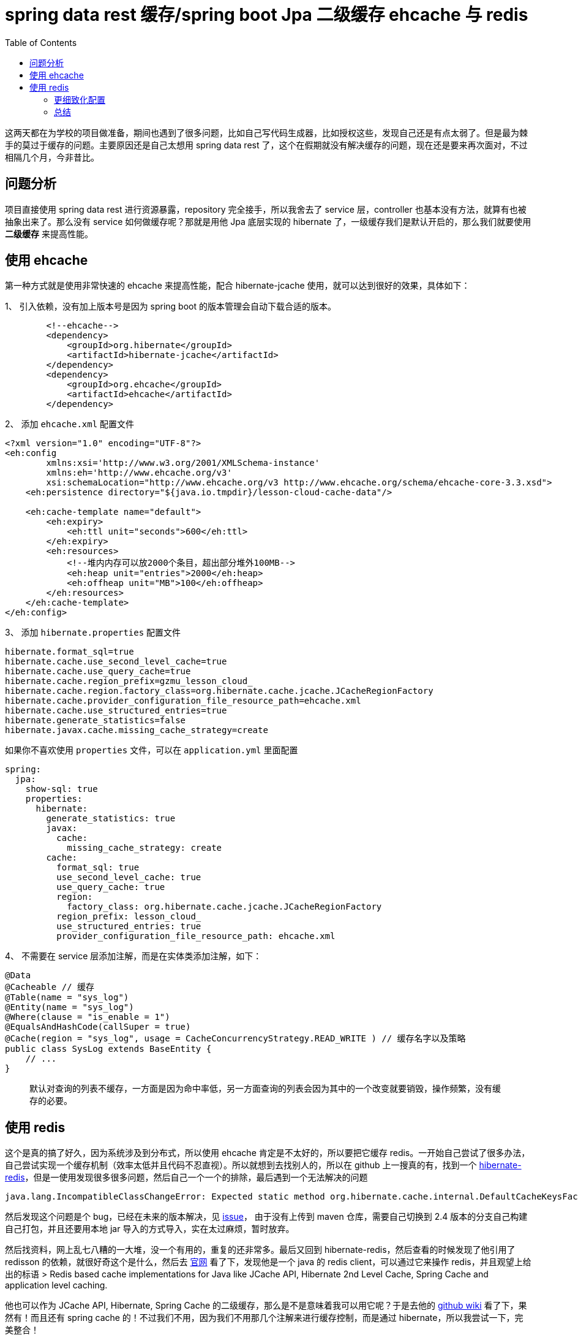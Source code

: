= spring data rest 缓存/spring boot Jpa 二级缓存 ehcache 与 redis
:page-description: spring data rest 缓存/spring boot Jpa 二级缓存 ehcache 与 redis
:page-category: spring
:page-image: https://img.hacpai.com/bing/20180104.jpg?imageView2/1/w/960/h/540/interlace/1/q/100
:page-href: /articles/2019/04/13/1555159292055.html
:page-created: 1555159292107
:page-modified: 1555159594507
:toc:

这两天都在为学校的项目做准备，期间也遇到了很多问题，比如自己写代码生成器，比如授权这些，发现自己还是有点太弱了。但是最为棘手的莫过于缓存的问题。主要原因还是自己太想用
spring data rest
了，这个在假期就没有解决缓存的问题，现在还是要来再次面对，不过相隔几个月，今非昔比。

== 问题分析

项目直接使用 spring data rest 进行资源暴露，repository
完全接手，所以我舍去了 service 层，controller
也基本没有方法，就算有也被抽象出来了。那么没有 service
如何做缓存呢？那就是用他 Jpa 底层实现的 hibernate
了，一级缓存我们是默认开启的，那么我们就要使用 *二级缓存* 来提高性能。

== 使用 ehcache

第一种方式就是使用非常快速的 ehcache 来提高性能，配合 hibernate-jcache
使用，就可以达到很好的效果，具体如下：

1、 引入依赖，没有加上版本号是因为 spring boot
的版本管理会自动下载合适的版本。

[source,xml]
----
        <!--ehcache-->
        <dependency>
            <groupId>org.hibernate</groupId>
            <artifactId>hibernate-jcache</artifactId>
        </dependency>
        <dependency>
            <groupId>org.ehcache</groupId>
            <artifactId>ehcache</artifactId>
        </dependency>
----

2、 添加 `ehcache.xml` 配置文件

[source,xml]
----
<?xml version="1.0" encoding="UTF-8"?>
<eh:config
        xmlns:xsi='http://www.w3.org/2001/XMLSchema-instance'
        xmlns:eh='http://www.ehcache.org/v3'
        xsi:schemaLocation="http://www.ehcache.org/v3 http://www.ehcache.org/schema/ehcache-core-3.3.xsd">
    <eh:persistence directory="${java.io.tmpdir}/lesson-cloud-cache-data"/>

    <eh:cache-template name="default">
        <eh:expiry>
            <eh:ttl unit="seconds">600</eh:ttl>
        </eh:expiry>
        <eh:resources>
            <!--堆内内存可以放2000个条目，超出部分堆外100MB-->
            <eh:heap unit="entries">2000</eh:heap>
            <eh:offheap unit="MB">100</eh:offheap>
        </eh:resources>
    </eh:cache-template>
</eh:config>
----

3、 添加 `hibernate.properties` 配置文件


[source,properties]
....
hibernate.format_sql=true
hibernate.cache.use_second_level_cache=true
hibernate.cache.use_query_cache=true
hibernate.cache.region_prefix=gzmu_lesson_cloud_
hibernate.cache.region.factory_class=org.hibernate.cache.jcache.JCacheRegionFactory
hibernate.cache.provider_configuration_file_resource_path=ehcache.xml
hibernate.cache.use_structured_entries=true
hibernate.generate_statistics=false
hibernate.javax.cache.missing_cache_strategy=create
....

如果你不喜欢使用 `properties` 文件，可以在 `application.yml` 里面配置

[source,yaml]
----
spring:
  jpa:
    show-sql: true
    properties:
      hibernate:
        generate_statistics: true
        javax:
          cache:
            missing_cache_strategy: create
        cache:
          format_sql: true
          use_second_level_cache: true
          use_query_cache: true
          region:
            factory_class: org.hibernate.cache.jcache.JCacheRegionFactory
          region_prefix: lesson_cloud_
          use_structured_entries: true
          provider_configuration_file_resource_path: ehcache.xml
----

4、 不需要在 service 层添加注解，而是在实体类添加注解，如下：

[source,java]
----
@Data
@Cacheable // 缓存
@Table(name = "sys_log")
@Entity(name = "sys_log")
@Where(clause = "is_enable = 1")
@EqualsAndHashCode(callSuper = true)
@Cache(region = "sys_log", usage = CacheConcurrencyStrategy.READ_WRITE ) // 缓存名字以及策略
public class SysLog extends BaseEntity {
    // ...
}
----

____
默认对查询的列表不缓存，一方面是因为命中率低，另一方面查询的列表会因为其中的一个改变就要销毁，操作频繁，没有缓存的必要。
____

== 使用 redis

这个是真的搞了好久，因为系统涉及到分布式，所以使用 ehcache
肯定是不太好的，所以要把它缓存
redis。一开始自己尝试了很多办法，自己尝试实现一个缓存机制（效率太低并且代码不忍直视）。所以就想到去找别人的，所以在
github 上一搜真的有，找到一个
https://github.com/debop/hibernate-redis[hibernate-redis]，但是一使用发现很多很多问题，然后自己一个一个的排除，最后遇到一个无法解决的问题


[source,none]
....
java.lang.IncompatibleClassChangeError: Expected static method org.hibernate.cache.internal.DefaultCacheKeysFactory.createEntityKey(Ljava/lang/Object;Lorg/hibernate/persister/entity/EntityPersister;Lorg/hibernate/engine/spi/SessionFactoryI
....

然后发现这个问题是个 bug，已经在未来的版本解决，见
https://github.com/debop/hibernate-redis/issues/115[issue]，
由于没有上传到 maven 仓库，需要自己切换到 2.4
版本的分支自己构建自己打包，并且还要用本地 jar
导入的方式导入，实在太过麻烦，暂时放弃。

然后找资料，网上乱七八糟的一大堆，没一个有用的，重复的还非常多。最后又回到
hibernate-redis，然后查看的时候发现了他引用了 redisson
的依赖，就很好奇这个是什么，然后去 https://redisson.org/[官网]
看了下，发现他是一个 java 的 redis client，可以通过它来操作
redis，并且观望上给出的标语 > Redis based cache implementations for Java
like JCache API, Hibernate 2nd Level Cache, Spring Cache and application
level caching.

他也可以作为 JCache API, Hibernate, Spring Cache
的二级缓存，那么是不是意味着我可以用它呢？于是去他的
https://github.com/redisson/redisson/wiki/14.-%E7%AC%AC%E4%B8%89%E6%96%B9%E6%A1%86%E6%9E%B6%E6%95%B4%E5%90%88[github
wiki] 看了下，果然有！而且还有 spring cache
的！不过我们不用，因为我们不用那几个注解来进行缓存控制，而是通过
hibernate，所以我尝试一下，完美整合！

1、 导入依赖，不同的是，我们导入的不是 `redisson` 的依赖，而是
`redisson-hibernate` ，这里算是坑到我了，导入 `redisson` 没用，然后去
maven 中央仓库逛了一波才发现
`redisson-hibernate`，然后尝试了一波才发现居然可以。

[source,xml]
----
<!-- 注意先导入你的 hibernate-core -->
<dependency>
    <groupId>org.redisson</groupId>
    <!-- 对于 Hibernate v4.x -->
    <artifactId>redisson-hibernate-4</artifactId>
    <!-- 对于 Hibernate v5.0.x - v5.1.x -->
    <artifactId>redisson-hibernate-5</artifactId>
    <!-- 对于 Hibernate v5.2.x -->
    <artifactId>redisson-hibernate-52</artifactId>
    <!-- 对于 Hibernate v5.3.x - v5.4.x -->
    <artifactId>redisson-hibernate-53</artifactId>
    <version>3.10.6</version>
</dependency>
----

2、 添加 `hibernate.properties` 如下

[source,properties]
----
hibernate.format_sql=true
hibernate.cache.use_second_level_cache=true
hibernate.cache.use_query_cache=true
hibernate.cache.region_prefix=gzmu_lesson_cloud_
hibernate.cache.region.factory_class=org.redisson.hibernate.RedissonRegionFactory
hibernate.cache.redisson.config=redisson.yaml
hibernate.cache.use_structured_entries=true
hibernate.generate_statistics=false
hibernate.javax.cache.missing_cache_strategy=create
----

3、 添加 `redisson.yaml` 如下

[source,yaml]
----
# 配置参见 https://github.com/redisson/redisson/wiki/2.-%E9%85%8D%E7%BD%AE%E6%96%B9%E6%B3%95

# 单节点设置，其余模式待测试
singleServerConfig:
  idleConnectionTimeout: 10000
  pingTimeout: 1000
  connectTimeout: 1000
  timeout: 1000
  retryAttempts: 1
  retryInterval: 1000
  reconnectionTimeout: 3000
  failedAttempts: 5
  password: null
  subscriptionsPerConnection: 5
  clientName: null
  address: "redis://127.0.0.1:6379"
  subscriptionConnectionMinimumIdleSize: 1
  subscriptionConnectionPoolSize: 25
  connectionMinimumIdleSize: 5
  connectionPoolSize: 100
  database: 0
threads: 0
# Codec
codec: !<org.redisson.codec.SnappyCodec> {}
eventLoopGroup: null
----

4、 同样，实体类添加注解

[source,java]
----
@Data
@Cacheable // 缓存
@Table(name = "sys_log")
@Entity(name = "sys_log")
@Where(clause = "is_enable = 1")
@EqualsAndHashCode(callSuper = true)
@Cache(region = "sys_log", usage = CacheConcurrencyStrategy.READ_WRITE ) // 缓存名字以及策略
public class SysLog extends BaseEntity {
    // ...
}
----

5、 测试即可

不过在使用的时候发现 `redisson-hibernate-53` 比 `redisson-hibernate-52`
少了一些包，其查看 jar 结构的时候会很奇怪

image::https://resources.echocow.cn/file/2019/4/13/%E6%B7%B1%E5%BA%A6%E6%88%AA%E5%9B%BE_%E9%80%89%E6%8B%A9%E5%8C%BA%E5%9F%9F_20190413103247.png[redisson-hibernate-52]

image::https://resources.echocow.cn/file/2019/4/13/%E6%B7%B1%E5%BA%A6%E6%88%AA%E5%9B%BE_%E9%80%89%E6%8B%A9%E5%8C%BA%E5%9F%9F_20190413103214.png[redisson-hibernate-53]

使用的时候优势会出问题有时候不会，一开始提示找不到类，试了很多次，后来莫名其妙又可以了。。。。

=== 更细致化配置

使用 yaml 进行配置

[source,yaml]
----
spring:
  jpa:
    show-sql: true
    properties:
      hibernate:
        cache:
          redisson:
            config: redisson.yaml
          region:
            factory_class: org.redisson.hibernate.RedissonRegionFactory
          region_prefix: gzmu_lesson_cloud_
          use_query_cache: true
          use_second_level_cache: true
          use_structured_entries: true
          provider_configuration_file_resource_path: classpath:conf/hibernate-redis.properties
        format_sql: true
        generate_statistics: false
        javax:
          cache:
            missing_cache_strategy: create
----

添加 `hibernate-redis.properties`


[source,properties]
....
##########################################################2
#
# properities for hibernate-redis 可以在这里进行更加细致化的 redis 配置
#
##########################################################

# Redisson configuration file
redisson-config=classpath:conf/redisson.yaml

# Cache Expiry settings
# 'hibernate' is second cache prefix
# 'common', 'account' is actual region name
redis.expiryInSeconds.default=120
redis.expiryInSeconds.hibernate.common=0
redis.expiryInSeconds.hibernate.account=1200
....

`redisson` 配置同上

____
值得注意的是，redis 同样不会缓存查询的列表，理由同上。
____

=== 总结

搞这个搞了一天多才成功，集群还没尝试，不过应该不难了，还是需要多多熟悉才行啊。

